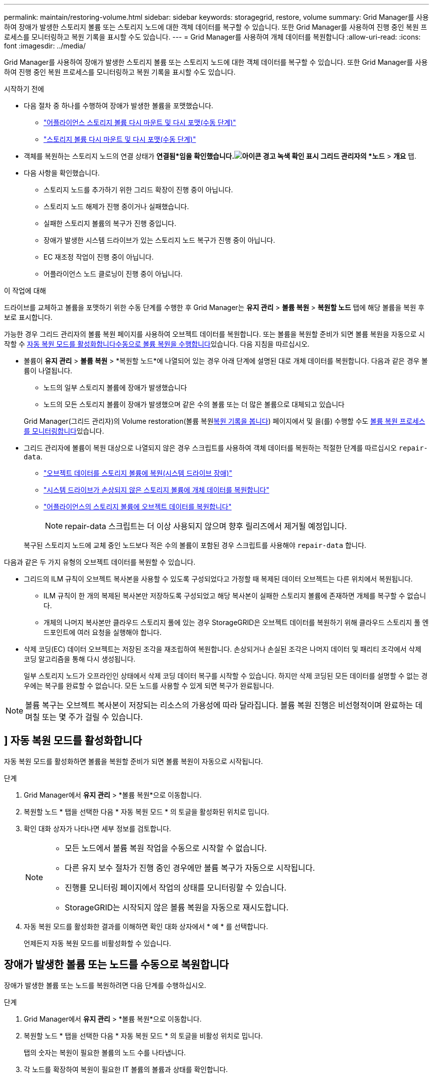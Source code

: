 ---
permalink: maintain/restoring-volume.html 
sidebar: sidebar 
keywords: storagegrid, restore, volume 
summary: Grid Manager를 사용하여 장애가 발생한 스토리지 볼륨 또는 스토리지 노드에 대한 객체 데이터를 복구할 수 있습니다. 또한 Grid Manager를 사용하여 진행 중인 복원 프로세스를 모니터링하고 복원 기록을 표시할 수도 있습니다. 
---
= Grid Manager를 사용하여 개체 데이터를 복원합니다
:allow-uri-read: 
:icons: font
:imagesdir: ../media/


[role="lead"]
Grid Manager를 사용하여 장애가 발생한 스토리지 볼륨 또는 스토리지 노드에 대한 객체 데이터를 복구할 수 있습니다. 또한 Grid Manager를 사용하여 진행 중인 복원 프로세스를 모니터링하고 복원 기록을 표시할 수도 있습니다.

.시작하기 전에
* 다음 절차 중 하나를 수행하여 장애가 발생한 볼륨을 포맷했습니다.
+
** link:../maintain/remounting-and-reformatting-appliance-storage-volumes.html["어플라이언스 스토리지 볼륨 다시 마운트 및 다시 포맷(수동 단계)"]
** link:../maintain/remounting-and-reformatting-storage-volumes-manual-steps.html["스토리지 볼륨 다시 마운트 및 다시 포맷(수동 단계)"]


* 객체를 복원하는 스토리지 노드의 연결 상태가 *연결됨*임을 확인했습니다.image:../media/icon_alert_green_checkmark.png["아이콘 경고 녹색 확인 표시"] 그리드 관리자의 *노드* > *개요* 탭.
* 다음 사항을 확인했습니다.
+
** 스토리지 노드를 추가하기 위한 그리드 확장이 진행 중이 아닙니다.
** 스토리지 노드 해제가 진행 중이거나 실패했습니다.
** 실패한 스토리지 볼륨의 복구가 진행 중입니다.
** 장애가 발생한 시스템 드라이브가 있는 스토리지 노드 복구가 진행 중이 아닙니다.
** EC 재조정 작업이 진행 중이 아닙니다.
** 어플라이언스 노드 클로닝이 진행 중이 아닙니다.




.이 작업에 대해
드라이브를 교체하고 볼륨을 포맷하기 위한 수동 단계를 수행한 후 Grid Manager는 *유지 관리* > *볼륨 복원* > *복원할 노드* 탭에 해당 볼륨을 복원 후보로 표시합니다.

가능한 경우 그리드 관리자의 볼륨 복원 페이지를 사용하여 오브젝트 데이터를 복원합니다. 또는 볼륨을 복원할 준비가 되면 볼륨 복원을 자동으로 시작할 수 <<enable-auto-restore-mode,자동 복원 모드를 활성화합니다>><<manually-restore,수동으로 볼륨 복원을 수행합니다>>있습니다. 다음 지침을 따르십시오.

* 볼륨이 *유지 관리* > *볼륨 복원* > *복원할 노드*에 나열되어 있는 경우 아래 단계에 설명된 대로 개체 데이터를 복원합니다.  다음과 같은 경우 볼륨이 나열됩니다.
+
** 노드의 일부 스토리지 볼륨에 장애가 발생했습니다
** 노드의 모든 스토리지 볼륨이 장애가 발생했으며 같은 수의 볼륨 또는 더 많은 볼륨으로 대체되고 있습니다


+
Grid Manager(그리드 관리자)의 Volume restoration(볼륨 복원<<view-restoration-history,복원 기록을 봅니다>>) 페이지에서 및 을(를) 수행할 수도 <<view-restoration-progress,볼륨 복원 프로세스를 모니터링합니다>>있습니다.

* 그리드 관리자에 볼륨이 복원 대상으로 나열되지 않은 경우 스크립트를 사용하여 객체 데이터를 복원하는 적절한 단계를 따르십시오 `repair-data`.
+
** link:restoring-object-data-to-storage-volume.html["오브젝트 데이터를 스토리지 볼륨에 복원(시스템 드라이브 장애)"]
** link:restoring-object-data-to-storage-volume-where-system-drive-is-intact.html["시스템 드라이브가 손상되지 않은 스토리지 볼륨에 개체 데이터를 복원합니다"]
** link:restoring-object-data-to-storage-volume-for-appliance.html["어플라이언스의 스토리지 볼륨에 오브젝트 데이터를 복원합니다"]
+

NOTE: repair-data 스크립트는 더 이상 사용되지 않으며 향후 릴리즈에서 제거될 예정입니다.



+
복구된 스토리지 노드에 교체 중인 노드보다 적은 수의 볼륨이 포함된 경우 스크립트를 사용해야 `repair-data` 합니다.



다음과 같은 두 가지 유형의 오브젝트 데이터를 복원할 수 있습니다.

* 그리드의 ILM 규칙이 오브젝트 복사본을 사용할 수 있도록 구성되었다고 가정할 때 복제된 데이터 오브젝트는 다른 위치에서 복원됩니다.
+
** ILM 규칙이 한 개의 복제된 복사본만 저장하도록 구성되었고 해당 복사본이 실패한 스토리지 볼륨에 존재하면 개체를 복구할 수 없습니다.
** 개체의 나머지 복사본만 클라우드 스토리지 풀에 있는 경우 StorageGRID은 오브젝트 데이터를 복원하기 위해 클라우드 스토리지 풀 엔드포인트에 여러 요청을 실행해야 합니다.


* 삭제 코딩(EC) 데이터 오브젝트는 저장된 조각을 재조립하여 복원합니다. 손상되거나 손실된 조각은 나머지 데이터 및 패리티 조각에서 삭제 코딩 알고리즘을 통해 다시 생성됩니다.
+
일부 스토리지 노드가 오프라인인 상태에서 삭제 코딩 데이터 복구를 시작할 수 있습니다. 하지만 삭제 코딩된 모든 데이터를 설명할 수 없는 경우에는 복구를 완료할 수 없습니다. 모든 노드를 사용할 수 있게 되면 복구가 완료됩니다.




NOTE: 볼륨 복구는 오브젝트 복사본이 저장되는 리소스의 가용성에 따라 달라집니다. 볼륨 복원 진행은 비선형적이며 완료하는 데 며칠 또는 몇 주가 걸릴 수 있습니다.



== [[enable-auto-restore-mode]]] 자동 복원 모드를 활성화합니다

자동 복원 모드를 활성화하면 볼륨을 복원할 준비가 되면 볼륨 복원이 자동으로 시작됩니다.

.단계
. Grid Manager에서 *유지 관리* > *볼륨 복원*으로 이동합니다.
. 복원할 노드 * 탭을 선택한 다음 * 자동 복원 모드 * 의 토글을 활성화된 위치로 밉니다.
. 확인 대화 상자가 나타나면 세부 정보를 검토합니다.
+
[NOTE]
====
** 모든 노드에서 볼륨 복원 작업을 수동으로 시작할 수 없습니다.
** 다른 유지 보수 절차가 진행 중인 경우에만 볼륨 복구가 자동으로 시작됩니다.
** 진행률 모니터링 페이지에서 작업의 상태를 모니터링할 수 있습니다.
** StorageGRID는 시작되지 않은 볼륨 복원을 자동으로 재시도합니다.


====
. 자동 복원 모드를 활성화한 결과를 이해하면 확인 대화 상자에서 * 예 * 를 선택합니다.
+
언제든지 자동 복원 모드를 비활성화할 수 있습니다.





== [[manually-restore]] 장애가 발생한 볼륨 또는 노드를 수동으로 복원합니다

장애가 발생한 볼륨 또는 노드를 복원하려면 다음 단계를 수행하십시오.

.단계
. Grid Manager에서 *유지 관리* > *볼륨 복원*으로 이동합니다.
. 복원할 노드 * 탭을 선택한 다음 * 자동 복원 모드 * 의 토글을 비활성 위치로 밉니다.
+
탭의 숫자는 복원이 필요한 볼륨의 노드 수를 나타냅니다.

. 각 노드를 확장하여 복원이 필요한 IT 볼륨의 볼륨과 상태를 확인합니다.
. 각 볼륨의 복원을 방해하는 모든 문제를 해결합니다. 볼륨 상태로 표시되는 경우 * 수동 단계 대기 * 를 선택하면 문제가 표시됩니다.
. 모든 볼륨이 복구 준비 상태를 나타내는 노드를 선택하여 복원합니다.
+
한 번에 하나의 노드에 대한 볼륨만 복원할 수 있습니다.

+
노드의 각 볼륨은 복원 준비가 되었음을 나타내야 합니다.

. 복원 시작 * 을 선택합니다.
. 나타날 수 있는 경고를 모두 다루거나 * 그래도 시작 * 을 선택하여 경고를 무시하고 복원을 시작합니다.


복원을 시작할 때 * 복원할 노드 * 탭에서 * 복원 진행률 * 탭으로 노드가 이동됩니다.

볼륨 복원을 시작할 수 없는 경우 노드는 복원할 * 노드 탭으로 돌아갑니다.



== [[view-restoration-progress]] 복원 진행 상황을 봅니다

복원 진행률 * 탭은 볼륨 복원 프로세스의 상태와 복원 중인 노드의 볼륨에 대한 정보를 표시합니다.

모든 볼륨에서 복제 및 삭제 코딩 개체의 데이터 복구 속도는 스크립트를 사용하여 시작된 복구를 포함하여 처리 중인 모든 복구를 요약한 평균입니다. `repair-data` 손상되지 않았고 복원이 필요하지 않은 볼륨의 개체 비율도 표시됩니다.


NOTE: 복제된 데이터 복원은 복제된 복사본이 저장되는 리소스의 가용성에 따라 달라집니다. 복제된 데이터 복원 진행은 비선형적이며 완료하는 데 며칠 또는 몇 주가 걸릴 수 있습니다.

복원 작업 섹션에는 Grid Manager에서 시작된 볼륨 복원에 대한 정보가 표시됩니다.

* 복원 작업 섹션 제목의 숫자는 복원 중이거나 복원을 위해 대기 중인 볼륨의 수를 나타냅니다.
* 이 표에는 복구 중인 노드의 각 볼륨 및 진행 상황에 대한 정보가 표시됩니다.
+
** 각 노드의 진행률은 각 작업의 백분율을 표시합니다.
** 자세히 열을 확장하여 복원 시작 시간 및 작업 ID를 표시합니다.


* 볼륨 복원이 실패한 경우:
+
** 상태 열에 가 표시되고 `failed (attempting retry)` 자동으로 재시도됩니다.
** 여러 복원 작업이 실패한 경우 가장 최근의 작업이 먼저 자동으로 다시 시도됩니다.
** 재시도가 계속 실패할 경우 * EC 복구 실패 * 경고가 트리거됩니다. 경고의 단계에 따라 문제를 해결합니다.






== [[view-restoration-history]] 복원 이력을 조회한다

복원 기록 * 탭은 성공적으로 완료된 모든 볼륨 복원에 대한 정보를 표시합니다.


NOTE: 크기는 복제된 개체에 적용할 수 없으며 삭제 코딩(EC) 데이터 개체가 포함된 복원에만 나타납니다.
